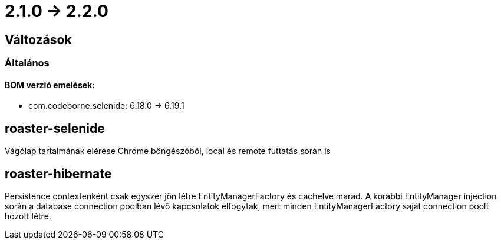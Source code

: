 = 2.1.0 -> 2.2.0

== Változások

=== Általános

==== BOM verzió emelések:
* com.codeborne:selenide: 6.18.0 -> 6.19.1

==  roaster-selenide

Vágólap tartalmának elérése Chrome böngészőből, local és remote futtatás során is

==  roaster-hibernate

Persistence contextenként csak egyszer jön létre EntityManagerFactory és cachelve marad. A korábbi EntityManager injection során a database connection poolban lévő kapcsolatok elfogytak, mert minden EntityManagerFactory saját connection poolt hozott létre.
